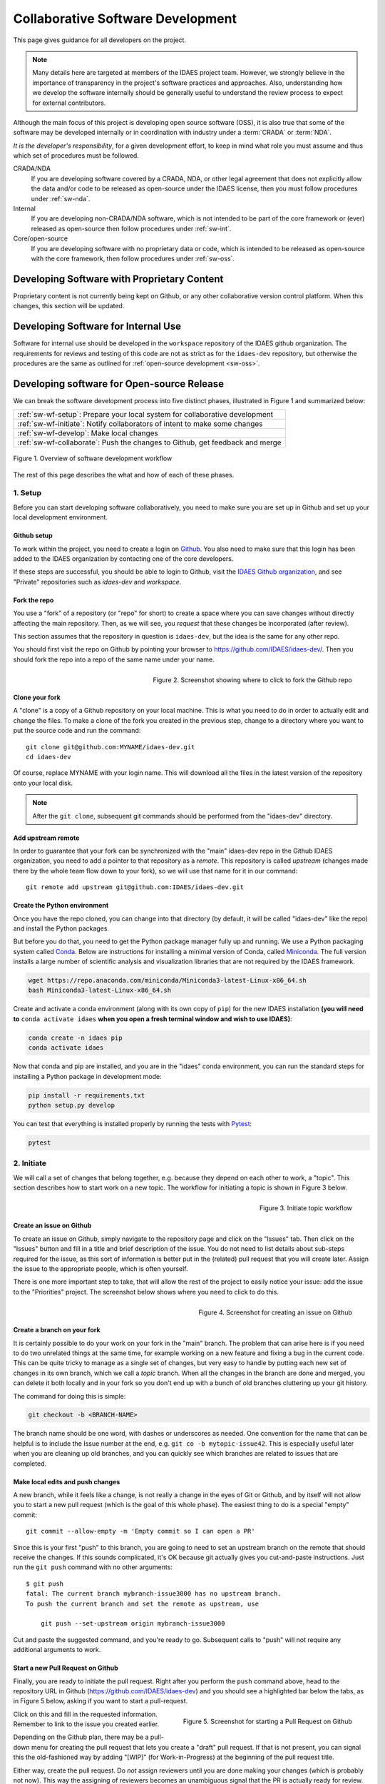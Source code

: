 ﻿.. _sw-top:

Collaborative Software Development
==================================

This page gives guidance for all developers on the project.

.. note:: Many details here are targeted at members of the IDAES project team.
          However, we strongly believe in the importance of transparency in the
          project's software practices and approaches. Also, understanding how we
          develop the software internally should be generally useful to understand
          the review process to expect for external contributors.

Although the main focus of this project is developing open source software (OSS),
it is also true that some of the software may be developed internally or in
coordination with industry under a :term:`CRADA` or :term:`NDA`.

*It is the developer's responsibility*, for a given development effort,
to keep in mind what role you must assume and thus which set of procedures
must be followed.

CRADA/NDA
  If you are developing software covered by a CRADA, NDA, or other legal
  agreement that does not explicitly allow the data and/or code to be
  released as open-source under the IDAES license, then you must follow
  procedures under :ref:`sw-nda`.

Internal
  If you are developing non-CRADA/NDA software, which is not intended to be
  part of the core framework or (ever) released as open-source then follow procedures
  under :ref:`sw-int`.

Core/open-source
  If you are developing software with no proprietary data or code, which
  is intended to be released as open-source with the core framework, then follow
  procedures under :ref:`sw-oss`.

.. _sw-nda:

Developing Software with Proprietary Content
--------------------------------------------
Proprietary content is not currently being kept on Github, or any other collaborative
version control platform. When this changes, this section will be updated.

.. _sw-int:

Developing Software for Internal Use
------------------------------------
Software for internal use should be developed in the ``workspace`` repository of the
IDAES github organization. The requirements for reviews and testing of this code are
not as strict as for the ``idaes-dev`` repository, but otherwise the procedures are
the same as outlined for :ref:`open-source development <sw-oss>`.

.. _sw-oss:

Developing software for Open-source Release
-------------------------------------------
We can break the software development process into five distinct phases, illustrated in Figure 1
and summarized below:

.. list-table::

    * - :ref:`sw-wf-setup`: Prepare your local system for collaborative development
    * - :ref:`sw-wf-initiate`: Notify collaborators of intent to make some changes
    * - :ref:`sw-wf-develop`: Make local changes
    * - :ref:`sw-wf-collaborate`: Push the changes to Github, get feedback and merge

.. figure:: /images/sw-overview-workflow.png
    :align: center
    :width: 500px

    Figure 1. Overview of software development workflow

The rest of this page describes the what and how of each of these phases.

.. _sw-wf-setup:

1. Setup
^^^^^^^^
Before you can start developing software collaboratively,
you need to make sure you are set up in Github and set up your local development environment.

Github setup
~~~~~~~~~~~~
To work within the project, you need to create a login on `Github`_. You also
need to make sure that this login has been added to the IDAES organization by
contacting one of the core developers.

If these steps are successful, you should be able to login to Github, visit the
`IDAES Github organization <https://github.com/IDAES/>`_, and see "Private" repositories
such as `idaes-dev` and `workspace`.

.. _Github: https://github.com/

Fork the repo
~~~~~~~~~~~~~
You use a "fork" of a repository (or "repo" for short) to create a space where you
can save changes without directly affecting the main repository. Then, as we will see,
you *request* that these changes be incorporated (after review).

This section assumes that the repository in question is ``idaes-dev``,
but the idea is the same for any other repo.

You should first visit the repo on Github
by pointing your browser to https://github.com/IDAES/idaes-dev/. Then you should
fork the repo into a repo of the same name under your name.

.. figure:: /images/github-fork-repo.png
    :align: right
    :width: 500px

    Figure 2. Screenshot showing where to click to fork the Github repo

Clone your fork
~~~~~~~~~~~~~~~
A "clone" is a copy of a Github repository on your local machine. This is what
you need to do in order to actually edit and change the files.
To make a clone of the fork you created in the previous step,
change to a directory where you want to put the source code and run the command::

    git clone git@github.com:MYNAME/idaes-dev.git
    cd idaes-dev

Of course, replace MYNAME with your login name. This will download all the files in
the latest version of the repository onto your local disk.

.. note:: After the ``git clone``, subsequent git commands should be performed from
          the "idaes-dev" directory.

.. _sw-add-upstream:

Add upstream remote
~~~~~~~~~~~~~~~~~~~
In order to guarantee that your fork can be synchronized with the "main" idaes-dev
repo in the Github IDAES organization, you need to add a pointer to that repository
as a *remote*. This repository is called *upstream* (changes made there
by the whole team flow down to your fork), so we will use that name for it in our
command::

    git remote add upstream git@github.com:IDAES/idaes-dev.git

Create the Python environment
~~~~~~~~~~~~~~~~~~~~~~~~~~~~~
Once you have the repo cloned, you can change into that directory (by default, it
will be called "idaes-dev" like the repo) and install the Python packages.

But before you do that, you need to get the Python package manager fully up and
running. We use a Python packaging system called Conda_.
Below are instructions for installing a minimal version of Conda, called Miniconda_.
The full version installs a large number of scientific analysis and visualization libraries
that are not required by the IDAES framework.

.. _Conda: https://conda.io/
.. _Miniconda: https://conda.io/en/latest/miniconda.html

.. code-block:: sh

    wget https://repo.anaconda.com/miniconda/Miniconda3-latest-Linux-x86_64.sh
    bash Miniconda3-latest-Linux-x86_64.sh

Create and activate a conda environment (along with its own copy of ``pip``)
for the new IDAES installation **(you will need to** ``conda activate idaes``
**when you open a fresh terminal window and wish to use IDAES)**:

.. code-block:: sh

    conda create -n idaes pip
    conda activate idaes

Now that conda and pip are installed, and you are in the "idaes" conda environment,
you can run the standard steps for installing a Python package in development mode:

.. code-block:: sh

    pip install -r requirements.txt
    python setup.py develop

You can test that everything is installed properly by running the tests with
Pytest_:

.. code-block:: sh

    pytest

.. _Pytest: https://pytest.org/

.. _sw-wf-initiate:

2. Initiate
^^^^^^^^^^^
We will call a set of changes that belong together, e.g. because they depend on
each other to work, a "topic". This section describes how to start work on a new
topic. The workflow for initiating a topic is shown in Figure 3 below.

.. figure:: /images/sw-init-workflow.png
    :align: right
    :height: 400px

    Figure 3. Initiate topic workflow


Create an issue on Github
~~~~~~~~~~~~~~~~~~~~~~~~~
To create an issue on Github, simply navigate to the repository page and click on
the "Issues" tab. Then click on the "Issues" button and fill in a title and brief
description of the issue. You do not need to list details about sub-steps required
for the issue, as this sort of information is better put in the (related) pull
request that you will create later. Assign the issue to the appropriate people,
which is often yourself.

There is one more important step to take, that will allow the rest of the project
to easily notice your issue: add the issue to the "Priorities" project. The screenshot
below shows where you need to click to do this.

.. figure:: /images/github-issue-priority.png
    :align: right
    :width: 500px

    Figure 4. Screenshot for creating an issue on Github

Create a branch on your fork
~~~~~~~~~~~~~~~~~~~~~~~~~~~~~
It is certainly possible to do your work on your fork in the "main"
branch. The problem that can arise here is if you need to do two unrelated
things at the same time, for example working on a new feature and fixing
a bug in the current code. This can be quite tricky to manage as a single set
of changes, but very easy to handle by putting each new set of changes in
its own branch, which we call a *topic* branch.
When all the changes in the branch are done and merged, you can delete it
both locally and in your fork so you don't end up with a bunch of old branches
cluttering up your git history.

The command for doing this is simple:

.. code-block:: sh

    git checkout -b <BRANCH-NAME>

The branch name should be one word, with dashes or underscores as needed.
One convention for the name that can be helpful is to include the Issue number
at the end, e.g. ``git co -b mytopic-issue42``. This is especially useful later
when you are cleaning up old branches, and you can quickly see which branches
are related to issues that are completed.

Make local edits and push changes
~~~~~~~~~~~~~~~~~~~~~~~~~~~~~~~~~
A new branch, while it feels like a change, is not really a change in the
eyes of Git or Github, and by itself will not allow you to start a new pull
request (which is the goal of this whole phase). The easiest thing to do is
a special "empty" commit::

    git commit --allow-empty -m 'Empty commit so I can open a PR'


Since this is your first "push" to this branch, you are going to need to set an upstream
branch on the remote that should receive the changes. If this sounds complicated,
it's OK because git actually gives you cut-and-paste instructions. Just run
the ``git push`` command with no other arguments::

    $ git push
    fatal: The current branch mybranch-issue3000 has no upstream branch.
    To push the current branch and set the remote as upstream, use

        git push --set-upstream origin mybranch-issue3000

Cut and paste the suggested command, and you're ready to go. Subsequent
calls to "push" will not require any additional arguments to work.

Start a new Pull Request on Github
~~~~~~~~~~~~~~~~~~~~~~~~~~~~~~~~~~
Finally, you are ready to initiate the pull request. Right after you perform the
``push`` command above, head to the repository
URL in Github (https://github.com/IDAES/idaes-dev) and you should see a highlighted
bar below the tabs, as in Figure 5 below, asking if you want to start a pull-request.

.. figure:: /images/github-start-pullrequest.png
    :align: right
    :width: 500px

    Figure 5. Screenshot for starting a Pull Request on Github

Click on this and fill in the requested information. Remember to link to the issue
you created earlier.

Depending on the Github plan, there may be a pull-down menu for creating the pull
request that lets you create a "draft" pull request. If that is not present, you
can signal this the old-fashioned way by adding "[WIP]" (for Work-in-Progress) at
the beginning of the pull request title.

Either way, create the pull request. Do *not* assign reviewers until you are done
making your changes (which is probably not now). This way the assigning of reviewers
becomes an unambiguous signal that the PR is actually ready for review.

.. note:: Avoid having pull requests that take months to complete. It is
          better to divide up the work, even artificially, into a piece that
          can be reviewed and merged into the main repository within a week or two.

.. _sw-wf-develop:

3. Develop
^^^^^^^^^^
The development process is a loop of adding code, testing and
debugging, and committing and pushing to Github. You may go through many (many!)
iterations of this loop before the code is ready for review. This workflow is
illustrated in Figure 6.

.. figure:: /images/sw-dev-workflow.png
    :align: right
    :height: 400px

    Figure 6. Software development workflow

Running tests
~~~~~~~~~~~~~
After significant edits, you should make sure you have tests
for the new/changed functionality. This involves writing :ref:`tst-unit` as
well as running the test suite and examining the results of the :ref:`tst-coverage`.

This project uses `Pytest`_ to help with running the unit tests. From the
top-level directory of the working tree, type::

    pytest

Alternatively users of an IDE like PyCharm can run the tests from within the IDE.

.. _git-commit:

Commit changes
~~~~~~~~~~~~~~
The commands: git add, git status, and git commit are all used in combination to
save a snapshot of a Git project's current state. [#f-stash]_.

The *commit* command is the equivalent of "saving" your changes. But unlike editing
a document, the set of changes may cover multiple files, including newly created
files. To allow the user flexibility in specifying exactly which changes to save
with each commit, the *add* command is used first to indicate files to "stage" for
the next commit command. The *status* command is used to show the current status
of the working tree.

A typical workflow goes like this:

.. code-block:: sh

    $ ls
    file1  file2
    $ echo 'a' > file1 # edit existing file
    $ echo '1' > file3 # create new file
    $ git status --short # shows changed/unstaged and unknown file
     M file1
    ?? file3
    $ git add file1 file3 # stage file1, file3 for commit
    $ git status --short # M=modified, A=added
    M  file1
    A  file3
    $ git commit -m "made some changes"
    [main 067c16e] made some changes
    2 files changed, 2 insertions(+)
    create mode 100644 file3

Of course, in most IDEs you could use built-in commands for committing and adding
files. The basic flow would be the same.


.. _sw-sync-upstream:

Synchronize with upstream changes
~~~~~~~~~~~~~~~~~~~~~~~~~~~~~~~~~~
Hopefully you are not the only one on the team doing work, and therefore you should
expect that the main repository may have new and changed content while you are in
the process of working. To synchronize with the latest content from the "upstream"
(IDAES organization) repository, you should periodically run one of the two following
commands::

    git pull
    # OR -- explicit
    git fetch --all
    git merge upstream/main

You'll notice that this merge command is using the name of the "upstream" remote
that you :ref:`created earlier <sw-add-upstream>`.

.. _git-push:

Push changes to Github
~~~~~~~~~~~~~~~~~~~~~~
Once changes are :ref:`tested <tst-top>` and committed, they need to be
synchronized up to Github. This is done with the git push command, which typically
takes no options (assuming you have set up your fork, etc., as described so far)::

    git push

The output of this command on the console should be an informative, if slightly
cryptic, statement of how many changes were pushed and, at the bottom,
the name of your remote fork and the local/remote branches (which should be the
same). For example::

    Counting objects: 5, done.
    Delta compression using up to 8 threads.
    Compressing objects: 100% (5/5), done.
    Writing objects: 100% (5/5), 528 bytes | 528.00 KiB/s, done.
    Total 5 (delta 4), reused 0 (delta 0)
    remote: Resolving deltas: 100% (4/4), completed with 4 local objects.
    To github.com:dangunter/idaes-dev.git
       d535552..fe61fcc  devdocs-issue65 -> devdocs-issue65


.. _sw-wf-collaborate:

4. Collaborate
^^^^^^^^^^^^^^
The collaboration phase of our journey, shown in Figure 7, is mostly about communicating what you
did to the other developers. Through the Github "review" mechanism, people will
be able to suggest changes and improvements. You can make changes to the code (other
people can also make changes, see :ref:`sw-share-forks`), and then push those
changes up into the same Pull Request. When you get enough approving reviews,
the code is merged into the main repository. At this point, you can delete the
"topic branch" used for the pull request, and go back to :ref:`initiate <sw-wf-initiate>` your
next set of changes.

.. figure:: /images/sw-collaborate-workflow.png
    :align: right
    :height: 400px

    Figure 7. Collaborate phase workflow

Request review
~~~~~~~~~~~~~~
To request review of a pull request, navigate to the pull request in the main
(e.g., "idaes-dev") repository and select some names in the "Reviewers"
pull-down on the right-hand side. You need to have two
approving reviews. The reviewers should get an email, but you can also "@" people
in a comment in the pull request to give them a little extra nudge.

See the full :ref:`code review <sw-code-review>` procedure for more details.

Make changes
~~~~~~~~~~~~
You need to keep track of the comments and reviews, and make changes accordingly.
Think of a pull request as a discussion. Normally, the person who made the pull
request will make any requested edits. Occasionally, it may make sense for one
or more other developers to jump in and make edits too, so how to do this is
covered in the sub-section below.

Changes made while the code is being reviewed use the normal :ref:`Develop <sw-wf-develop>`
workflow.

.. _sw-share-forks:

Shared forks
++++++++++++
Other developers can also make changes in your fork. All they need to do
is ``git clone`` your fork (not the main repository), switch to the correct
topic branch, and then ``git push`` work directly to that branch. Note since this
does not use the whole pull-request mechanism, all developers working on the
same branch this way need to make sure the ``git pull`` to synchronize with updates
from the other developers.

For example, if Jack wants to make some edits on Rose's fork, on a topic
branch called "changes-issue51" he could do the following::

    $ git clone https://github.com/rose/idaes-dev # clone Rose's fork
    $ git checkout changes-issue51  # checkout the topic branch
    $ echo "Hello" >> README.txt  # make some important changes
    $ pytest # always run tests!!
    $ git add README.txt ; git commit -m "important changes"
    $ git push # push changes to the fork

Hopefully it also is obvious that developers working this way have less safeguards
for overwriting each other's work, and thus should make an effort to communicate
clearly and in a timely manner.

.. _sw-wf-merge:

Merge
~~~~~
Once all the tests pass and you have enough approving reviews, it's time to merge
the code! This is the easy part: go to the bottom of the Pull Request and hit the
big green "merge" button.

Before you close the laptop and go down to the pub, you should tidy up. First,
delete your local branch (you can also delete that branch on Github)::

    git checkout main # switch back to main branch
    git branch -d mychanges-issue3000

Next, you should make sure your main reflects the current state of the upstream
main branch, i.e. go back and :ref:`synchronize with the upstream remote <sw-sync-upstream>`,
i.e. run ``git pull``.

Now you can go and enjoy a tasty beverage. Cheers!

.. image:: /images/beer-coffee-cheers-small.png


 
.. rubric:: Footnotes

.. [#f-stash] Git has an additional saving mechanism called 'the stash'.
              The stash is an ephemeral storage area for changes that are not ready
              to be committed. The stash operates on the working directory
              and has extensive usage options.* See the documentation for
              `git stash <https://git-scm.com/docs/git-stash>`_ for more information.
